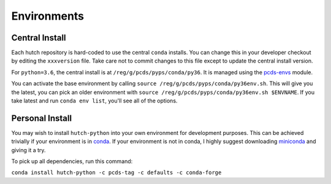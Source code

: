 Environments
============

Central Install
---------------

Each hutch repository is hard-coded to use the central ``conda`` installs.
You can change this in your developer checkout by editing the ``xxxversion``
file. Take care not to commit changes to this file except to update the central
install version.

For ``python=3.6``, the central install is at ``/reg/g/pcds/pyps/conda/py36``.
It is managed using the `pcds-envs <https://github.com/pcdshub/pcds-envs>`_
module.

You can activate the base environment by calling
``source /reg/g/pcds/pyps/conda/py36env.sh``.
This will give you the latest, you can pick an older environment with
``source /reg/g/pcds/pyps/conda/py36env.sh $ENVNAME``. If you take latest and
run ``conda env list``, you'll see all of the options.

Personal Install
----------------

You may wish to install ``hutch-python`` into your own environment for
development purposes. This can be achieved trivially if your environment is in
`conda <https://conda.io/docs>`_. If your environment is not in conda, I
highly suggest downloading `miniconda <https://conda.io/miniconda.html>`_
and giving it a try.

To pick up all dependencies, run this command:

``conda install hutch-python -c pcds-tag -c defaults -c conda-forge``
